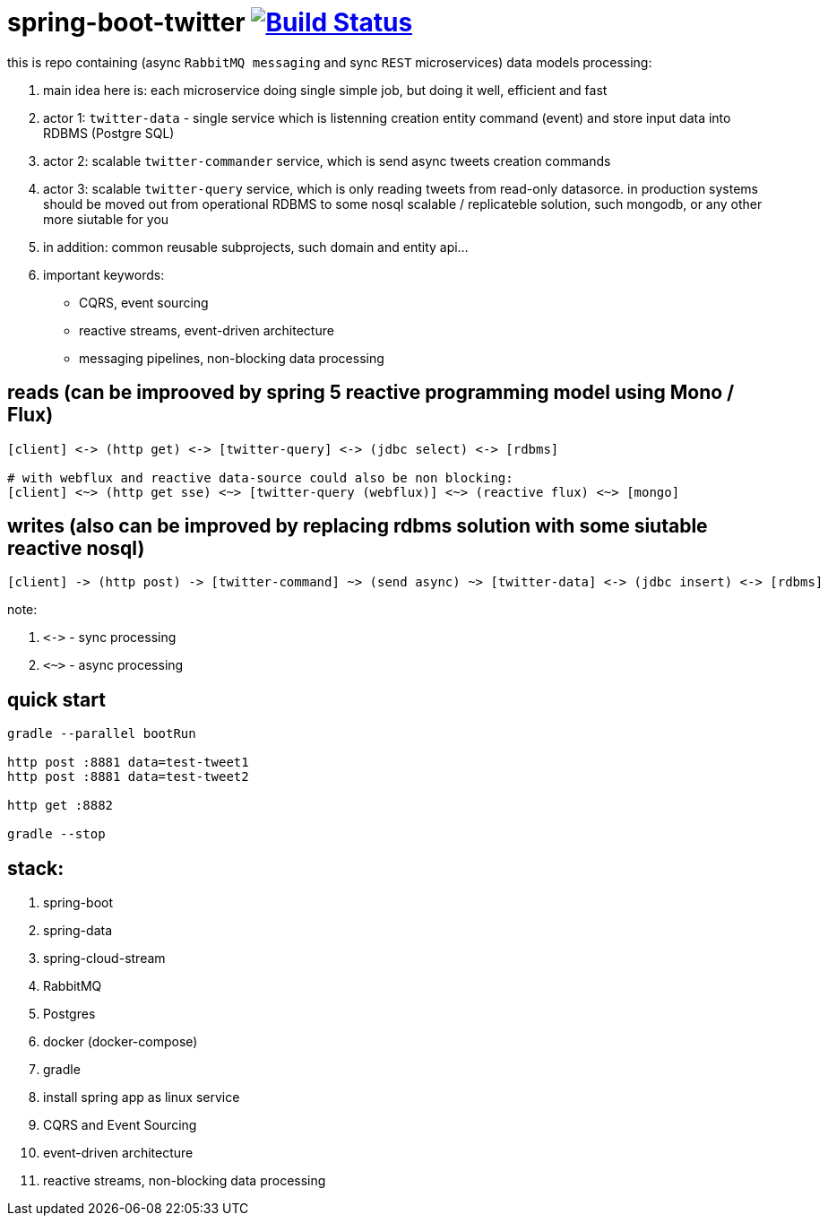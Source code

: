 = spring-boot-twitter image:https://travis-ci.org/daggerok/spring-boot-twitter.svg?branch=async-data-flow-pipeline-messaging-microservices["Build Status", link="https://travis-ci.org/daggerok/spring-boot-twitter"]

this is repo containing (async `RabbitMQ messaging` and sync `REST` microservices) data models processing:

. main idea here is: each microservice doing single simple job, but doing it well, efficient and fast
. actor 1: `twitter-data` - single service which is listenning creation entity command (event) and store input data into RDBMS (Postgre SQL)
. actor 2: scalable `twitter-commander` service, which is send async tweets creation commands
. actor 3: scalable `twitter-query` service, which is only reading tweets from read-only datasorce. in production systems should be moved out from operational RDBMS to some nosql scalable / replicateble solution, such mongodb, or any other more siutable for you
. in addition: common reusable subprojects, such domain and entity api...
. important keywords:
  - CQRS, event sourcing
  - reactive streams, event-driven architecture
  - messaging pipelines, non-blocking data processing

== reads (can be improoved by spring 5 reactive programming model using Mono / Flux)

[source]
----
[client] <-> (http get) <-> [twitter-query] <-> (jdbc select) <-> [rdbms]

# with webflux and reactive data-source could also be non blocking:
[client] <~> (http get sse) <~> [twitter-query (webflux)] <~> (reactive flux) <~> [mongo]
----

== writes (also can be improved by replacing rdbms solution with some siutable reactive nosql)

[source]
----
[client] -> (http post) -> [twitter-command] ~> (send async) ~> [twitter-data] <-> (jdbc insert) <-> [rdbms]
----

note:

. `\<\->` - sync processing
. `<~>` - async processing

== quick start

[source,bash]
----
gradle --parallel bootRun

http post :8881 data=test-tweet1
http post :8881 data=test-tweet2

http get :8882

gradle --stop
----

== stack:

. spring-boot
. spring-data
. spring-cloud-stream
. RabbitMQ
. Postgres
. docker (docker-compose)
. gradle
. install spring app as linux service
. CQRS and Event Sourcing
. event-driven architecture
. reactive streams, non-blocking data processing
